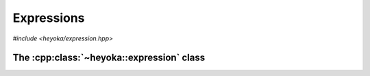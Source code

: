 Expressions
===========

*#include <heyoka/expression.hpp>*

The :cpp:class:`~heyoka::expression` class
------------------------------------------

.. cpp:namespace-push:: heyoka

.. cpp:class:: expression
